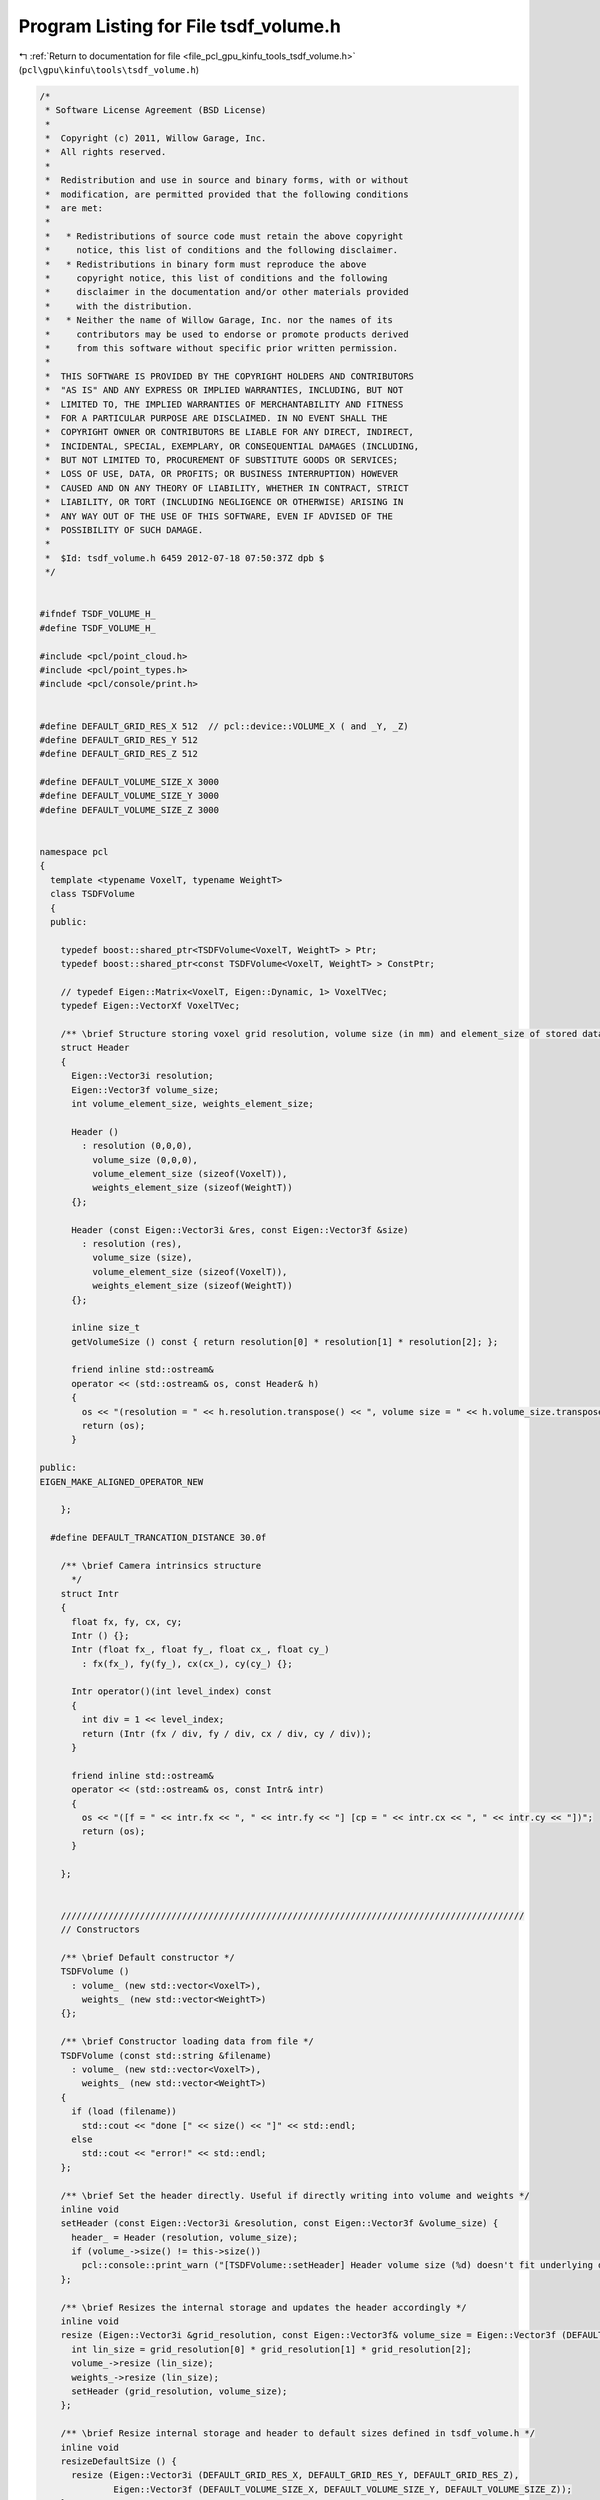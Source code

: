 
.. _program_listing_file_pcl_gpu_kinfu_tools_tsdf_volume.h:

Program Listing for File tsdf_volume.h
======================================

|exhale_lsh| :ref:`Return to documentation for file <file_pcl_gpu_kinfu_tools_tsdf_volume.h>` (``pcl\gpu\kinfu\tools\tsdf_volume.h``)

.. |exhale_lsh| unicode:: U+021B0 .. UPWARDS ARROW WITH TIP LEFTWARDS

.. code-block:: cpp

   /*
    * Software License Agreement (BSD License)
    *
    *  Copyright (c) 2011, Willow Garage, Inc.
    *  All rights reserved.
    *
    *  Redistribution and use in source and binary forms, with or without
    *  modification, are permitted provided that the following conditions
    *  are met:
    *
    *   * Redistributions of source code must retain the above copyright
    *     notice, this list of conditions and the following disclaimer.
    *   * Redistributions in binary form must reproduce the above
    *     copyright notice, this list of conditions and the following
    *     disclaimer in the documentation and/or other materials provided
    *     with the distribution.
    *   * Neither the name of Willow Garage, Inc. nor the names of its
    *     contributors may be used to endorse or promote products derived
    *     from this software without specific prior written permission.
    *
    *  THIS SOFTWARE IS PROVIDED BY THE COPYRIGHT HOLDERS AND CONTRIBUTORS
    *  "AS IS" AND ANY EXPRESS OR IMPLIED WARRANTIES, INCLUDING, BUT NOT
    *  LIMITED TO, THE IMPLIED WARRANTIES OF MERCHANTABILITY AND FITNESS
    *  FOR A PARTICULAR PURPOSE ARE DISCLAIMED. IN NO EVENT SHALL THE
    *  COPYRIGHT OWNER OR CONTRIBUTORS BE LIABLE FOR ANY DIRECT, INDIRECT,
    *  INCIDENTAL, SPECIAL, EXEMPLARY, OR CONSEQUENTIAL DAMAGES (INCLUDING,
    *  BUT NOT LIMITED TO, PROCUREMENT OF SUBSTITUTE GOODS OR SERVICES;
    *  LOSS OF USE, DATA, OR PROFITS; OR BUSINESS INTERRUPTION) HOWEVER
    *  CAUSED AND ON ANY THEORY OF LIABILITY, WHETHER IN CONTRACT, STRICT
    *  LIABILITY, OR TORT (INCLUDING NEGLIGENCE OR OTHERWISE) ARISING IN
    *  ANY WAY OUT OF THE USE OF THIS SOFTWARE, EVEN IF ADVISED OF THE
    *  POSSIBILITY OF SUCH DAMAGE.
    *
    *  $Id: tsdf_volume.h 6459 2012-07-18 07:50:37Z dpb $
    */
   
   
   #ifndef TSDF_VOLUME_H_
   #define TSDF_VOLUME_H_
   
   #include <pcl/point_cloud.h>
   #include <pcl/point_types.h>
   #include <pcl/console/print.h>
   
   
   #define DEFAULT_GRID_RES_X 512  // pcl::device::VOLUME_X ( and _Y, _Z)
   #define DEFAULT_GRID_RES_Y 512
   #define DEFAULT_GRID_RES_Z 512
   
   #define DEFAULT_VOLUME_SIZE_X 3000
   #define DEFAULT_VOLUME_SIZE_Y 3000
   #define DEFAULT_VOLUME_SIZE_Z 3000
   
   
   namespace pcl
   {
     template <typename VoxelT, typename WeightT>
     class TSDFVolume
     {
     public:
   
       typedef boost::shared_ptr<TSDFVolume<VoxelT, WeightT> > Ptr;
       typedef boost::shared_ptr<const TSDFVolume<VoxelT, WeightT> > ConstPtr;
   
       // typedef Eigen::Matrix<VoxelT, Eigen::Dynamic, 1> VoxelTVec;
       typedef Eigen::VectorXf VoxelTVec;
   
       /** \brief Structure storing voxel grid resolution, volume size (in mm) and element_size of stored data */
       struct Header
       {
         Eigen::Vector3i resolution;
         Eigen::Vector3f volume_size;
         int volume_element_size, weights_element_size;
   
         Header ()
           : resolution (0,0,0),
             volume_size (0,0,0),
             volume_element_size (sizeof(VoxelT)),
             weights_element_size (sizeof(WeightT))
         {};
   
         Header (const Eigen::Vector3i &res, const Eigen::Vector3f &size)
           : resolution (res),
             volume_size (size),
             volume_element_size (sizeof(VoxelT)),
             weights_element_size (sizeof(WeightT))
         {};
   
         inline size_t
         getVolumeSize () const { return resolution[0] * resolution[1] * resolution[2]; };
   
         friend inline std::ostream&
         operator << (std::ostream& os, const Header& h)
         {
           os << "(resolution = " << h.resolution.transpose() << ", volume size = " << h.volume_size.transpose() << ")";
           return (os);
         }
   
   public:
   EIGEN_MAKE_ALIGNED_OPERATOR_NEW
   
       };
   
     #define DEFAULT_TRANCATION_DISTANCE 30.0f
   
       /** \brief Camera intrinsics structure
         */
       struct Intr
       {
         float fx, fy, cx, cy;
         Intr () {};
         Intr (float fx_, float fy_, float cx_, float cy_)
           : fx(fx_), fy(fy_), cx(cx_), cy(cy_) {};
   
         Intr operator()(int level_index) const
         {
           int div = 1 << level_index;
           return (Intr (fx / div, fy / div, cx / div, cy / div));
         }
   
         friend inline std::ostream&
         operator << (std::ostream& os, const Intr& intr)
         {
           os << "([f = " << intr.fx << ", " << intr.fy << "] [cp = " << intr.cx << ", " << intr.cy << "])";
           return (os);
         }
   
       };
   
   
       ////////////////////////////////////////////////////////////////////////////////////////
       // Constructors
   
       /** \brief Default constructor */
       TSDFVolume ()
         : volume_ (new std::vector<VoxelT>),
           weights_ (new std::vector<WeightT>)
       {};
   
       /** \brief Constructor loading data from file */
       TSDFVolume (const std::string &filename)
         : volume_ (new std::vector<VoxelT>),
           weights_ (new std::vector<WeightT>)
       {
         if (load (filename))
           std::cout << "done [" << size() << "]" << std::endl;
         else
           std::cout << "error!" << std::endl;
       };
   
       /** \brief Set the header directly. Useful if directly writing into volume and weights */
       inline void
       setHeader (const Eigen::Vector3i &resolution, const Eigen::Vector3f &volume_size) {
         header_ = Header (resolution, volume_size);
         if (volume_->size() != this->size())
           pcl::console::print_warn ("[TSDFVolume::setHeader] Header volume size (%d) doesn't fit underlying data size (%d)", volume_->size(), size());
       };
   
       /** \brief Resizes the internal storage and updates the header accordingly */
       inline void
       resize (Eigen::Vector3i &grid_resolution, const Eigen::Vector3f& volume_size = Eigen::Vector3f (DEFAULT_VOLUME_SIZE_X, DEFAULT_VOLUME_SIZE_Y, DEFAULT_VOLUME_SIZE_Z)) {
         int lin_size = grid_resolution[0] * grid_resolution[1] * grid_resolution[2];
         volume_->resize (lin_size);
         weights_->resize (lin_size);
         setHeader (grid_resolution, volume_size);
       };
   
       /** \brief Resize internal storage and header to default sizes defined in tsdf_volume.h */
       inline void
       resizeDefaultSize () {
         resize (Eigen::Vector3i (DEFAULT_GRID_RES_X, DEFAULT_GRID_RES_Y, DEFAULT_GRID_RES_Z),
                 Eigen::Vector3f (DEFAULT_VOLUME_SIZE_X, DEFAULT_VOLUME_SIZE_Y, DEFAULT_VOLUME_SIZE_Z));
       };
   
       ////////////////////////////////////////////////////////////////////////////////////////
       // Storage and element access
   
       /** \brief Loads volume from file */
       bool
       load (const std::string &filename, bool binary = true);
   
       /** \brief Saves volume to file */
       bool
       save (const std::string &filename = "tsdf_volume.dat", bool binary = true) const;
   
       /** \brief Returns overall number of voxels in grid */
       inline size_t
       size () const { return header_.getVolumeSize(); };
   
       /** \brief Returns the volume size in mm */
       inline const Eigen::Vector3f &
       volumeSize () const { return header_.volume_size; };
   
       /** \brief Returns the size of one voxel in mm */
       inline Eigen::Vector3f
       voxelSize () const {
         Eigen::Array3f res = header_.resolution.array().template cast<float>();
         return header_.volume_size.array() / res;
       };
   
       /** \brief Returns the voxel grid resolution */
       inline const Eigen::Vector3i &
       gridResolution() const { return header_.resolution; };
   
       /** \brief Returns constant reference to header */
       inline const Header &
       header () const { return header_; };
   
       /** \brief Returns constant reference to the volume std::vector */
       inline const std::vector<VoxelT> &
       volume () const { return *volume_; };
   
       /** \brief Returns writebale(!) reference to volume */
       inline std::vector<VoxelT> &
       volumeWriteable () const { return *volume_; };
   
       /** \brief Returns constant reference to the weights std::vector */
       inline const std::vector<WeightT> &
       weights () const { return *weights_; };
   
       /** \brief Returns writebale(!) reference to volume */
       inline std::vector<WeightT> &
       weightsWriteable () const { return *weights_; };
   
       ////////////////////////////////////////////////////////////////////////////////////////
       // Functionality
   
       /** \brief Converts volume to cloud of TSDF values
         * \param[ou] cloud - the output point cloud
         * \param[in] step - the decimation step to use
         */
       void
       convertToTsdfCloud (pcl::PointCloud<pcl::PointXYZI>::Ptr &cloud,
                           const unsigned step = 2) const;
   
       /** \brief Converts the volume to a surface representation via a point cloud */
     //  void
     //  convertToCloud (pcl::PointCloud<pcl::PointXYZ>::Ptr &cloud) const;
   
       /** \brief Crate Volume from Point Cloud */
     //   template <typename PointT> void
     //   createFromCloud (const typename pcl::PointCloud<PointT>::ConstPtr &cloud, const Intr &intr);
   
       /** \brief Returns the 3D voxel coordinate */
       template <typename PointT> void
       getVoxelCoord (const PointT &point, Eigen::Vector3i &voxel_coord)  const;
   
       /** \brief Returns the 3D voxel coordinate and point offset wrt. to the voxel center (in mm) */
       template <typename PointT> void
       getVoxelCoordAndOffset (const PointT &point, Eigen::Vector3i &voxel_coord, Eigen::Vector3f &offset) const;
   
       /** extracts voxels in neighborhood of given voxel */
       bool
       extractNeighborhood (const Eigen::Vector3i &voxel_coord, int neighborhood_size, VoxelTVec &neighborhood) const;
   
       /** adds voxel values in local neighborhood */
       bool
       addNeighborhood (const Eigen::Vector3i &voxel_coord, int neighborhood_size, const VoxelTVec &neighborhood, WeightT voxel_weight);
   
       /** averages voxel values by the weight value */
       void
       averageValues ();
   
       /** \brief Returns and index for linear access of the volume and weights */
       inline int
       getLinearVoxelIndex (const Eigen::Array3i &indices) const {
         return indices(0) + indices(1) * header_.resolution[0] + indices(2) * header_.resolution[0] * header_.resolution[1];
       }
   
       /** \brief Returns a vector of linear indices for voxel coordinates given in 3xn matrix */
       inline Eigen::VectorXi
       getLinearVoxelIndinces (const Eigen::Matrix<int, 3, Eigen::Dynamic> &indices_matrix) const  {
         return (Eigen::RowVector3i (1, header_.resolution[0], header_.resolution[0] * header_.resolution[1]) * indices_matrix).transpose();
       }
   
     private:
   
       ////////////////////////////////////////////////////////////////////////////////////////
       // Private functions and members
   
     //  void
     //  scaleDepth (const Eigen::MatrixXf &depth, Eigen::MatrixXf &depth_scaled, const Intr &intr) const;
   
     //  void
     //  integrateVolume (const Eigen::MatrixXf &depth_scaled, float tranc_dist, const Eigen::Matrix3f &R_inv, const Eigen::Vector3f &t, const Intr &intr);
   
       typedef boost::shared_ptr<std::vector<VoxelT> > VolumePtr;
       typedef boost::shared_ptr<std::vector<WeightT> > WeightsPtr;
   
       Header header_;
       VolumePtr volume_;
       WeightsPtr weights_;
   public:
   EIGEN_MAKE_ALIGNED_OPERATOR_NEW
   
     };
   
   }
   
   #endif /* TSDF_VOLUME_H_ */
